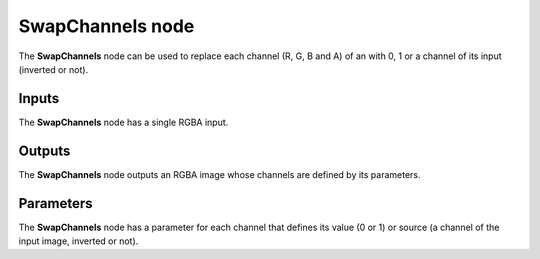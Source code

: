 SwapChannels node
~~~~~~~~~~~~~~~~~

The **SwapChannels** node can be used to replace each channel (R, G, B and A) of
an with 0, 1 or a channel of its input (inverted or not).

.. image:: images/node_filter_swapchannels.png
	:align: center

Inputs
++++++

The **SwapChannels** node has a single RGBA input.

Outputs
+++++++

The **SwapChannels** node outputs an RGBA image whose channels are defined by its parameters.

Parameters
++++++++++

The **SwapChannels** node has a parameter for each channel that defines its value (0 or 1)
or source (a channel of the input image, inverted or not).
